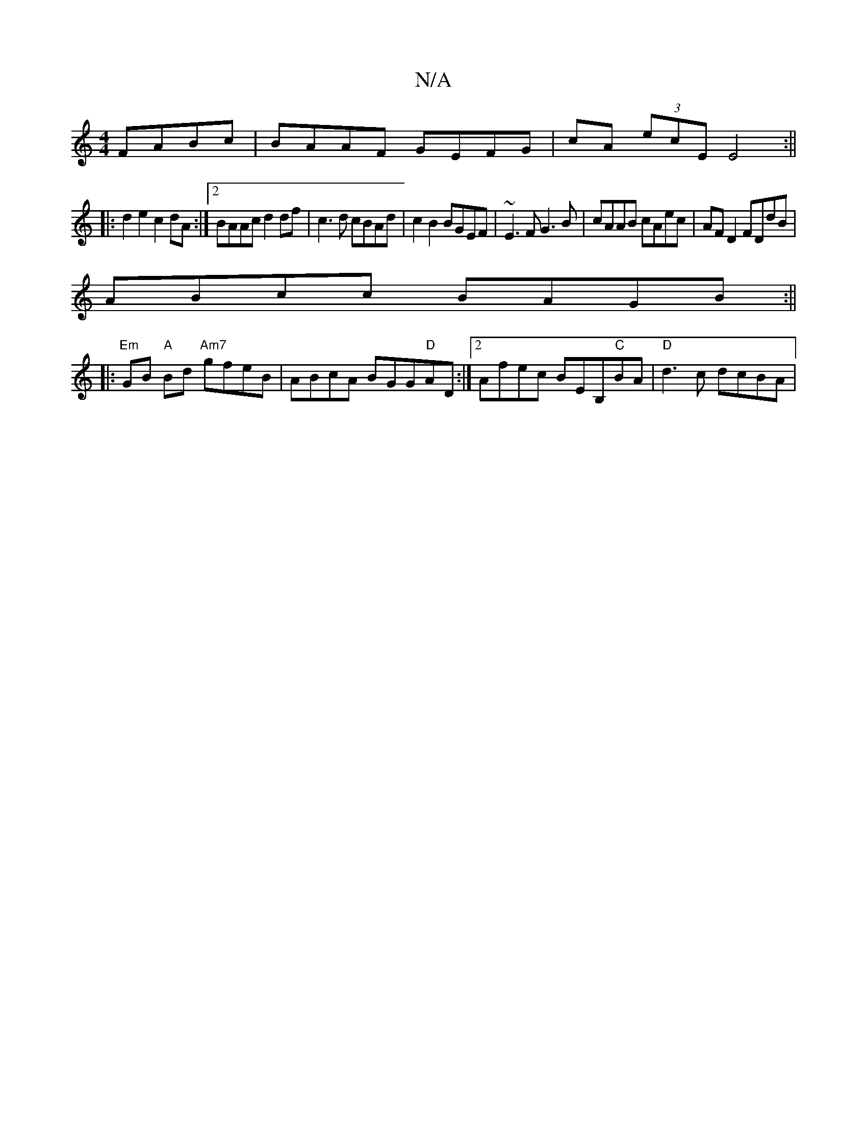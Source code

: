 X:1
T:N/A
M:4/4
R:N/A
K:Cmajor
 FABc | BAAF GEFG | cA (3ecE E4:||
|:d2 e2 c2 dA:|2 BAAc d2df|c3d cBAd|c2 B2 BGEF|~E3F G3B|cAAB cAec|AFD2 FDdB|
ABcc BAGB:||
|:"Em"GB "A"Bd "Am7"gfeB | ABcA BGG"D"AD:|2 Afec BEB,"C"BA|"D" d3c dcBA|"F#